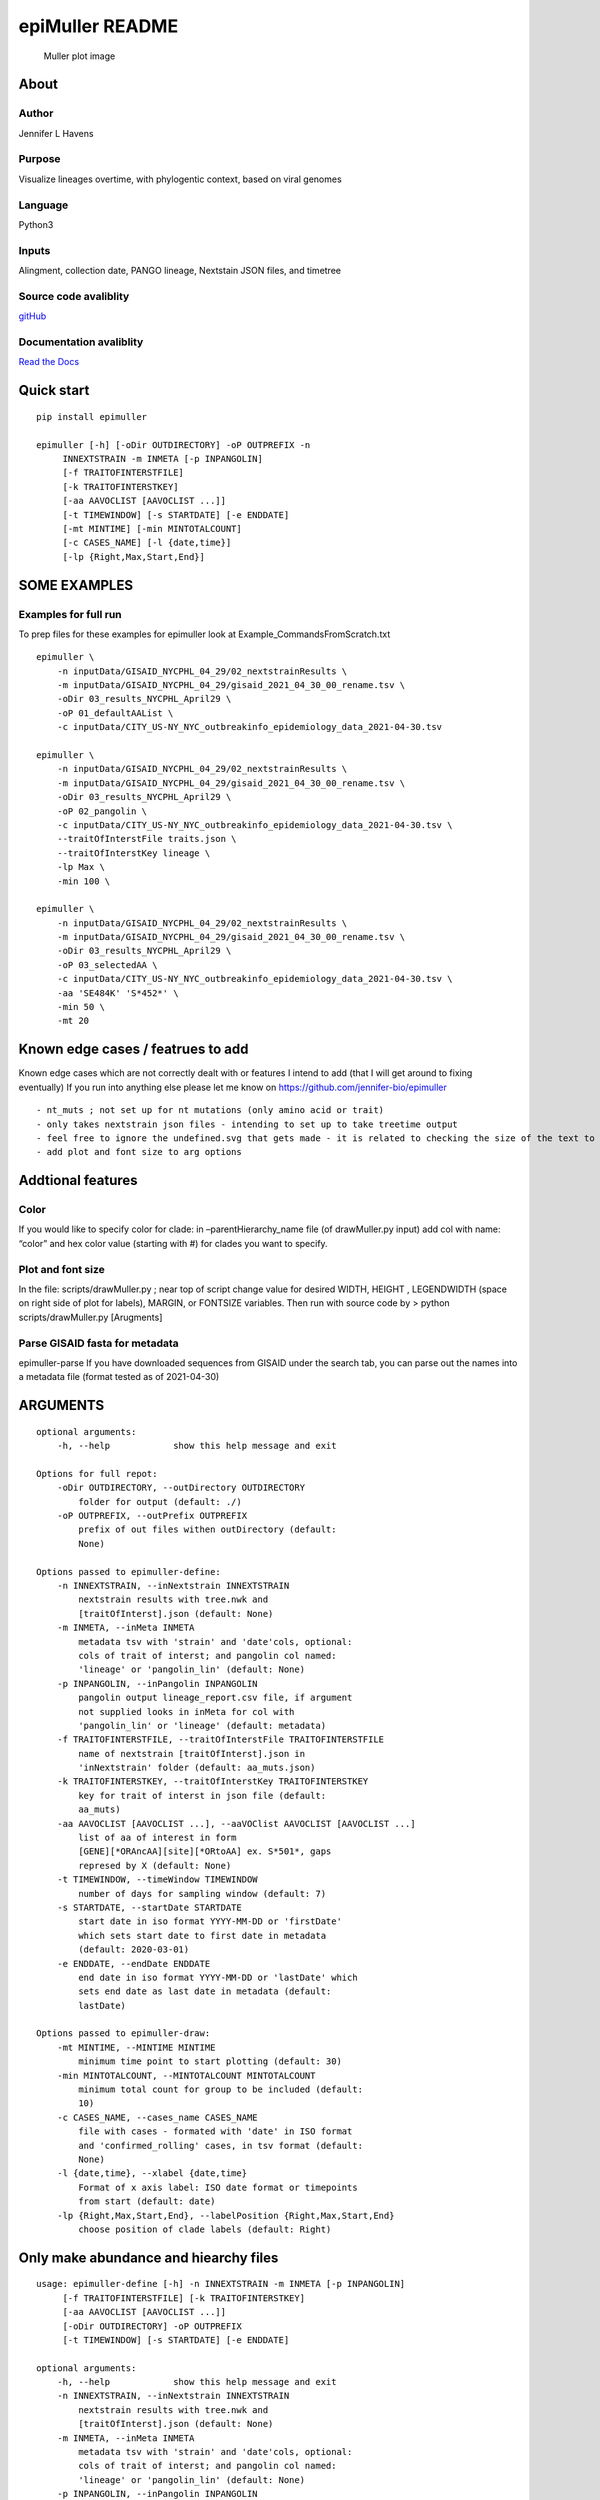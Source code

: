 epiMuller README
================

.. figure:: https://raw.githubusercontent.com/jennifer-bio/epiMuller/main/images/case_scaled_lineages_long.png
   :alt: Muller plot image

   Muller plot image

About
-----

Author
~~~~~~

Jennifer L Havens

Purpose
~~~~~~~

Visualize lineages overtime, with phylogentic context, based on viral
genomes

Language
~~~~~~~~

Python3

Inputs
~~~~~~

Alingment, collection date, PANGO lineage, Nextstain JSON files, and
timetree

Source code avaliblity
~~~~~~~~~~~~~~~~~~~~~~

`gitHub <https://github.com/jennifer-bio/epimuller>`__

Documentation avaliblity
~~~~~~~~~~~~~~~~~~~~~~~~

`Read the Docs <https://epimuller.readthedocs.io/en/stable/>`__

Quick start
-----------

::

   pip install epimuller

   epimuller [-h] [-oDir OUTDIRECTORY] -oP OUTPREFIX -n
        INNEXTSTRAIN -m INMETA [-p INPANGOLIN]
        [-f TRAITOFINTERSTFILE]
        [-k TRAITOFINTERSTKEY]
        [-aa AAVOCLIST [AAVOCLIST ...]]
        [-t TIMEWINDOW] [-s STARTDATE] [-e ENDDATE]
        [-mt MINTIME] [-min MINTOTALCOUNT]
        [-c CASES_NAME] [-l {date,time}]
        [-lp {Right,Max,Start,End}]

SOME EXAMPLES
-------------

Examples for full run
~~~~~~~~~~~~~~~~~~~~~

To prep files for these examples for epimuller look at
Example_CommandsFromScratch.txt

::

   epimuller \
       -n inputData/GISAID_NYCPHL_04_29/02_nextstrainResults \
       -m inputData/GISAID_NYCPHL_04_29/gisaid_2021_04_30_00_rename.tsv \
       -oDir 03_results_NYCPHL_April29 \
       -oP 01_defaultAAList \
       -c inputData/CITY_US-NY_NYC_outbreakinfo_epidemiology_data_2021-04-30.tsv

   epimuller \
       -n inputData/GISAID_NYCPHL_04_29/02_nextstrainResults \
       -m inputData/GISAID_NYCPHL_04_29/gisaid_2021_04_30_00_rename.tsv \
       -oDir 03_results_NYCPHL_April29 \
       -oP 02_pangolin \
       -c inputData/CITY_US-NY_NYC_outbreakinfo_epidemiology_data_2021-04-30.tsv \
       --traitOfInterstFile traits.json \
       --traitOfInterstKey lineage \
       -lp Max \
       -min 100 \

   epimuller \
       -n inputData/GISAID_NYCPHL_04_29/02_nextstrainResults \
       -m inputData/GISAID_NYCPHL_04_29/gisaid_2021_04_30_00_rename.tsv \
       -oDir 03_results_NYCPHL_April29 \
       -oP 03_selectedAA \
       -c inputData/CITY_US-NY_NYC_outbreakinfo_epidemiology_data_2021-04-30.tsv \
       -aa 'SE484K' 'S*452*' \
       -min 50 \ 
       -mt 20

Known edge cases / featrues to add
----------------------------------

Known edge cases which are not correctly dealt with or features I intend
to add (that I will get around to fixing eventually) If you run into
anything else please let me know on
https://github.com/jennifer-bio/epimuller

::

       - nt_muts ; not set up for nt mutations (only amino acid or trait)
       - only takes nextstrain json files - intending to set up to take treetime output
       - feel free to ignore the undefined.svg that gets made - it is related to checking the size of the text to space out labels
       - add plot and font size to arg options

Addtional features
------------------

Color
~~~~~

If you would like to specify color for clade: in –parentHierarchy_name
file (of drawMuller.py input) add col with name: “color” and hex color
value (starting with #) for clades you want to specify.

Plot and font size
~~~~~~~~~~~~~~~~~~

In the file: scripts/drawMuller.py ; near top of script change value for
desired WIDTH, HEIGHT , LEGENDWIDTH (space on right side of plot for
labels), MARGIN, or FONTSIZE variables. Then run with source code by >
python scripts/drawMuller.py [Arugments]

Parse GISAID fasta for metadata
~~~~~~~~~~~~~~~~~~~~~~~~~~~~~~~

epimuller-parse If you have downloaded sequences from GISAID under the
search tab, you can parse out the names into a metadata file (format
tested as of 2021-04-30)

ARGUMENTS
---------

::

   optional arguments:
       -h, --help            show this help message and exit

   Options for full repot:
       -oDir OUTDIRECTORY, --outDirectory OUTDIRECTORY
           folder for output (default: ./)
       -oP OUTPREFIX, --outPrefix OUTPREFIX
           prefix of out files withen outDirectory (default:
           None)

   Options passed to epimuller-define:
       -n INNEXTSTRAIN, --inNextstrain INNEXTSTRAIN
           nextstrain results with tree.nwk and
           [traitOfInterst].json (default: None)
       -m INMETA, --inMeta INMETA
           metadata tsv with 'strain' and 'date'cols, optional:
           cols of trait of interst; and pangolin col named:
           'lineage' or 'pangolin_lin' (default: None)
       -p INPANGOLIN, --inPangolin INPANGOLIN
           pangolin output lineage_report.csv file, if argument
           not supplied looks in inMeta for col with
           'pangolin_lin' or 'lineage' (default: metadata)
       -f TRAITOFINTERSTFILE, --traitOfInterstFile TRAITOFINTERSTFILE
           name of nextstrain [traitOfInterst].json in
           'inNextstrain' folder (default: aa_muts.json)
       -k TRAITOFINTERSTKEY, --traitOfInterstKey TRAITOFINTERSTKEY
           key for trait of interst in json file (default:
           aa_muts)
       -aa AAVOCLIST [AAVOCLIST ...], --aaVOClist AAVOCLIST [AAVOCLIST ...]
           list of aa of interest in form
           [GENE][*ORAncAA][site][*ORtoAA] ex. S*501*, gaps
           represed by X (default: None)
       -t TIMEWINDOW, --timeWindow TIMEWINDOW
           number of days for sampling window (default: 7)
       -s STARTDATE, --startDate STARTDATE
           start date in iso format YYYY-MM-DD or 'firstDate'
           which sets start date to first date in metadata
           (default: 2020-03-01)
       -e ENDDATE, --endDate ENDDATE
           end date in iso format YYYY-MM-DD or 'lastDate' which
           sets end date as last date in metadata (default:
           lastDate)

   Options passed to epimuller-draw:
       -mt MINTIME, --MINTIME MINTIME
           minimum time point to start plotting (default: 30)
       -min MINTOTALCOUNT, --MINTOTALCOUNT MINTOTALCOUNT
           minimum total count for group to be included (default:
           10)
       -c CASES_NAME, --cases_name CASES_NAME
           file with cases - formated with 'date' in ISO format
           and 'confirmed_rolling' cases, in tsv format (default:
           None)
       -l {date,time}, --xlabel {date,time}
           Format of x axis label: ISO date format or timepoints
           from start (default: date)
       -lp {Right,Max,Start,End}, --labelPosition {Right,Max,Start,End}
           choose position of clade labels (default: Right)

Only make abundance and hiearchy files
--------------------------------------

::

   usage: epimuller-define [-h] -n INNEXTSTRAIN -m INMETA [-p INPANGOLIN]
        [-f TRAITOFINTERSTFILE] [-k TRAITOFINTERSTKEY]
        [-aa AAVOCLIST [AAVOCLIST ...]]
        [-oDir OUTDIRECTORY] -oP OUTPREFIX
        [-t TIMEWINDOW] [-s STARTDATE] [-e ENDDATE]

   optional arguments:
       -h, --help            show this help message and exit
       -n INNEXTSTRAIN, --inNextstrain INNEXTSTRAIN
           nextstrain results with tree.nwk and
           [traitOfInterst].json (default: None)
       -m INMETA, --inMeta INMETA
           metadata tsv with 'strain' and 'date'cols, optional:
           cols of trait of interst; and pangolin col named:
           'lineage' or 'pangolin_lin' (default: None)
       -p INPANGOLIN, --inPangolin INPANGOLIN
           pangolin output lineage_report.csv file, if argument
           not supplied looks in inMeta for col with
           'pangolin_lin' or 'lineage' (default: metadata)
       -f TRAITOFINTERSTFILE, --traitOfInterstFile TRAITOFINTERSTFILE
           name of nextstrain [traitOfInterst].json in
           'inNextstrain' folder (default: aa_muts.json)
       -k TRAITOFINTERSTKEY, --traitOfInterstKey TRAITOFINTERSTKEY
           key for trait of interst in json file (default:
           aa_muts)
       -aa AAVOCLIST [AAVOCLIST ...], --aaVOClist AAVOCLIST [AAVOCLIST ...]
           list of aa of interest in form
           [GENE][*ORAncAA][site][*ORtoAA] ex. S*501*, gaps
           represed by X (default: None)
       -oDir OUTDIRECTORY, --outDirectory OUTDIRECTORY
           folder for output (default: ./)
       -oP OUTPREFIX, --outPrefix OUTPREFIX
           prefix of out files withen outDirectory (default:
           None)
       -t TIMEWINDOW, --timeWindow TIMEWINDOW
           number of days for sampling window (default: 7)
       -s STARTDATE, --startDate STARTDATE
           start date in iso format YYYY-MM-DD or 'firstDate'
           which is in metadata (default: 2020-03-01)
       -e ENDDATE, --endDate ENDDATE
           end date in iso format YYYY-MM-DD or 'lastDate' which
           is in metadata (default: lastDate)

Only plot
---------

::

   usage: epimuller-draw [-h] -p PARENTHIERARCHY_NAME -a ABUNDANCE_NAME
        [-c CASES_NAME] -o OUTFOLDER [-mt MINTIME]
        [-min MINTOTALCOUNT] [-l {date,time}]
        [-lp {Right,Max,Start,End}]

   optional arguments:
       -h, --help            show this help message and exit
       -p PARENTHIERARCHY_NAME, --parentHierarchy_name PARENTHIERARCHY_NAME
           csv output from mutationLinages_report.py with child
           parent col (default: None)
       -a ABUNDANCE_NAME, --abundance_name ABUNDANCE_NAME
           csv output from mutationLinages_report.py with
           abundances of clades (default: None)
       -c CASES_NAME, --cases_name CASES_NAME
           file with cases - formated with 'date' in ISO format
           and 'confirmed_rolling' cases, in tsv format (default:
           None)
       -o OUTFOLDER, --outFolder OUTFOLDER
           csv output from mutationLinages_report.py with child
           parent col (default: None)
       -mt MINTIME, --MINTIME MINTIME
           minimum time point to start plotting (default: 30)
       -min MINTOTALCOUNT, --MINTOTALCOUNT MINTOTALCOUNT
           minimum total count for group to be included (default:
           10)
       -l {date,time}, --xlabel {date,time}
           Format of x axis label: ISO date format or timepoints
           from start (default: date)
       -lp {Right,Max,Start,End}, --labelPosition {Right,Max,Start,End}
           choose position of clade labels (default: Right)

Citation
--------

Please `link to this
github <https://github.com/jennifer-bio/epimuller>`__ if you have used
epimuller in your research.

Extra notes on GISAID
~~~~~~~~~~~~~~~~~~~~~

If you do use GISAID data please acknowledge the contributers, such as
with `language suggested by
GISAID <https://www.gisaid.org/help/publish-with-data-from-gisaid/>`__.
